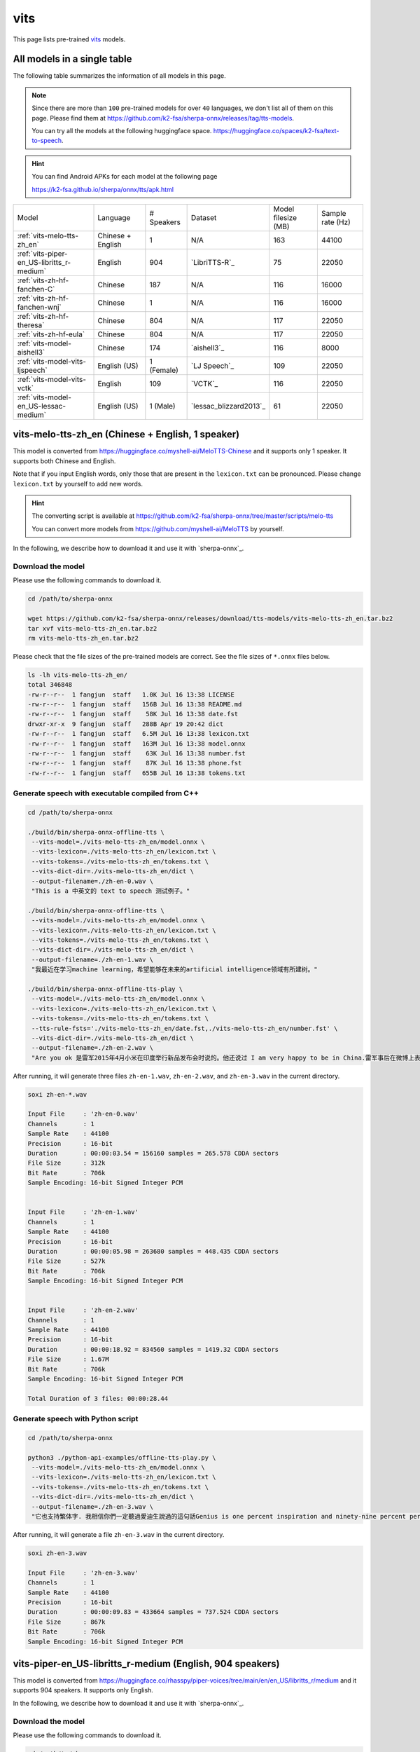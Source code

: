vits
====

This page lists pre-trained `vits`_ models.

All models in a single table
-----------------------------

The following table summarizes the information of all models in this page.

.. note::

   Since there are more than ``100`` pre-trained models for over ``40`` languages,
   we don't list all of them on this page. Please find them at
   `<https://github.com/k2-fsa/sherpa-onnx/releases/tag/tts-models>`_.

   You can try all the models at the following huggingface space.
   `<https://huggingface.co/spaces/k2-fsa/text-to-speech>`_.


.. hint::

   You can find Android APKs for each model at the following page

   `<https://k2-fsa.github.io/sherpa/onnx/tts/apk.html>`_

.. list-table::

 * - Model
   - Language
   - # Speakers
   - Dataset
   - Model filesize (MB)
   - Sample rate (Hz)
 * - :ref:`vits-melo-tts-zh_en`
   - Chinese + English
   - 1
   - N/A
   - 163
   - 44100
 * - :ref:`vits-piper-en_US-libritts_r-medium`
   - English
   - 904
   - `LibriTTS-R`_
   - 75
   - 22050
 * - :ref:`vits-zh-hf-fanchen-C`
   - Chinese
   - 187
   - N/A
   - 116
   - 16000
 * - :ref:`vits-zh-hf-fanchen-wnj`
   - Chinese
   - 1
   - N/A
   - 116
   - 16000
 * - :ref:`vits-zh-hf-theresa`
   - Chinese
   - 804
   - N/A
   - 117
   - 22050
 * - :ref:`vits-zh-hf-eula`
   - Chinese
   - 804
   - N/A
   - 117
   - 22050
 * - :ref:`vits-model-aishell3`
   - Chinese
   - 174
   - `aishell3`_
   - 116
   - 8000
 * - :ref:`vits-model-vits-ljspeech`
   - English (US)
   - 1 (Female)
   - `LJ Speech`_
   - 109
   - 22050
 * - :ref:`vits-model-vits-vctk`
   - English
   - 109
   - `VCTK`_
   - 116
   - 22050
 * - :ref:`vits-model-en_US-lessac-medium`
   - English (US)
   - 1 (Male)
   - `lessac_blizzard2013`_
   - 61
   - 22050

.. _vits-melo-tts-zh_en:

vits-melo-tts-zh_en (Chinese + English, 1 speaker)
--------------------------------------------------

This model is converted from `<https://huggingface.co/myshell-ai/MeloTTS-Chinese>`_
and it supports only 1 speaker. It supports both Chinese and English.

Note that if you input English words, only those that are present in the ``lexicon.txt``
can be pronounced. Please change ``lexicon.txt`` by yourself to add new words.

.. hint::

   The converting script is available at
   `<https://github.com/k2-fsa/sherpa-onnx/tree/master/scripts/melo-tts>`_

   You can convert more models from `<https://github.com/myshell-ai/MeloTTS>`_
   by yourself.

In the following, we describe how to download it and use it with `sherpa-onnx`_.

Download the model
~~~~~~~~~~~~~~~~~~

Please use the following commands to download it.

.. code-block:: bash

  cd /path/to/sherpa-onnx

  wget https://github.com/k2-fsa/sherpa-onnx/releases/download/tts-models/vits-melo-tts-zh_en.tar.bz2
  tar xvf vits-melo-tts-zh_en.tar.bz2
  rm vits-melo-tts-zh_en.tar.bz2

Please check that the file sizes of the pre-trained models are correct. See
the file sizes of ``*.onnx`` files below.

.. code-block:: bash

  ls -lh vits-melo-tts-zh_en/
  total 346848
  -rw-r--r--  1 fangjun  staff   1.0K Jul 16 13:38 LICENSE
  -rw-r--r--  1 fangjun  staff   156B Jul 16 13:38 README.md
  -rw-r--r--  1 fangjun  staff    58K Jul 16 13:38 date.fst
  drwxr-xr-x  9 fangjun  staff   288B Apr 19 20:42 dict
  -rw-r--r--  1 fangjun  staff   6.5M Jul 16 13:38 lexicon.txt
  -rw-r--r--  1 fangjun  staff   163M Jul 16 13:38 model.onnx
  -rw-r--r--  1 fangjun  staff    63K Jul 16 13:38 number.fst
  -rw-r--r--  1 fangjun  staff    87K Jul 16 13:38 phone.fst
  -rw-r--r--  1 fangjun  staff   655B Jul 16 13:38 tokens.txt

Generate speech with executable compiled from C++
~~~~~~~~~~~~~~~~~~~~~~~~~~~~~~~~~~~~~~~~~~~~~~~~~

.. code-block:: bash

  cd /path/to/sherpa-onnx

  ./build/bin/sherpa-onnx-offline-tts \
   --vits-model=./vits-melo-tts-zh_en/model.onnx \
   --vits-lexicon=./vits-melo-tts-zh_en/lexicon.txt \
   --vits-tokens=./vits-melo-tts-zh_en/tokens.txt \
   --vits-dict-dir=./vits-melo-tts-zh_en/dict \
   --output-filename=./zh-en-0.wav \
   "This is a 中英文的 text to speech 测试例子。"

  ./build/bin/sherpa-onnx-offline-tts \
   --vits-model=./vits-melo-tts-zh_en/model.onnx \
   --vits-lexicon=./vits-melo-tts-zh_en/lexicon.txt \
   --vits-tokens=./vits-melo-tts-zh_en/tokens.txt \
   --vits-dict-dir=./vits-melo-tts-zh_en/dict \
   --output-filename=./zh-en-1.wav \
   "我最近在学习machine learning，希望能够在未来的artificial intelligence领域有所建树。"

  ./build/bin/sherpa-onnx-offline-tts-play \
   --vits-model=./vits-melo-tts-zh_en/model.onnx \
   --vits-lexicon=./vits-melo-tts-zh_en/lexicon.txt \
   --vits-tokens=./vits-melo-tts-zh_en/tokens.txt \
   --tts-rule-fsts='./vits-melo-tts-zh_en/date.fst,./vits-melo-tts-zh_en/number.fst' \
   --vits-dict-dir=./vits-melo-tts-zh_en/dict \
   --output-filename=./zh-en-2.wav \
   "Are you ok 是雷军2015年4月小米在印度举行新品发布会时说的。他还说过 I am very happy to be in China.雷军事后在微博上表示「万万没想到，视频火速传到国内，全国人民都笑了」、「现在国际米粉越来越多，我的确应该把英文学好，不让大家失望！加油！」"


After running, it will generate three files ``zh-en-1.wav``,
``zh-en-2.wav``, and ``zh-en-3.wav`` in the current directory.

.. code-block:: bash

  soxi zh-en-*.wav

  Input File     : 'zh-en-0.wav'
  Channels       : 1
  Sample Rate    : 44100
  Precision      : 16-bit
  Duration       : 00:00:03.54 = 156160 samples = 265.578 CDDA sectors
  File Size      : 312k
  Bit Rate       : 706k
  Sample Encoding: 16-bit Signed Integer PCM


  Input File     : 'zh-en-1.wav'
  Channels       : 1
  Sample Rate    : 44100
  Precision      : 16-bit
  Duration       : 00:00:05.98 = 263680 samples = 448.435 CDDA sectors
  File Size      : 527k
  Bit Rate       : 706k
  Sample Encoding: 16-bit Signed Integer PCM


  Input File     : 'zh-en-2.wav'
  Channels       : 1
  Sample Rate    : 44100
  Precision      : 16-bit
  Duration       : 00:00:18.92 = 834560 samples = 1419.32 CDDA sectors
  File Size      : 1.67M
  Bit Rate       : 706k
  Sample Encoding: 16-bit Signed Integer PCM

  Total Duration of 3 files: 00:00:28.44

.. raw:: html

  <table>
    <tr>
      <th>Wave filename</th>
      <th>Content</th>
      <th>Text</th>
    </tr>
    <tr>
      <td>zh-en-0.wav</td>
      <td>
       <audio title="Generated ./zh-en-0.wav" controls="controls">
             <source src="/sherpa/_static/vits-melo-tts/zh-en-0.wav" type="audio/wav">
             Your browser does not support the <code>audio</code> element.
       </audio>
      </td>
      <td>
        This is a 中英文的 text to speech 测试例子。
      </td>
    </tr>
    <tr>
      <td>zh-en-1.wav</td>
      <td>
       <audio title="Generated ./zh-en-1.wav" controls="controls">
             <source src="/sherpa/_static/vits-melo-tts/zh-en-1.wav" type="audio/wav">
             Your browser does not support the <code>audio</code> element.
       </audio>
      </td>
      <td>
        我最近在学习machine learning，希望能够在未来的artificial intelligence领域有所建树。
      </td>
    </tr>
    <tr>
      <td>zh-en-2.wav</td>
      <td>
       <audio title="Generated ./zh-en-2.wav" controls="controls">
             <source src="/sherpa/_static/vits-melo-tts/zh-en-2.wav" type="audio/wav">
             Your browser does not support the <code>audio</code> element.
       </audio>
      </td>
      <td>
        Are you ok 是雷军2015年4月小米在印度举行新品发布会时说的。他还说过 I am very happy to be in China.雷军事后在微博上表示「万万没想到，视频火速传到国内，全国人民都笑了」、「现在国际米粉越来越多，我的确应该把英文学好，不让大家失望！加油！」
      </td>
    </tr>
  </table>


Generate speech with Python script
~~~~~~~~~~~~~~~~~~~~~~~~~~~~~~~~~~

.. code-block:: bash

  cd /path/to/sherpa-onnx

  python3 ./python-api-examples/offline-tts-play.py \
   --vits-model=./vits-melo-tts-zh_en/model.onnx \
   --vits-lexicon=./vits-melo-tts-zh_en/lexicon.txt \
   --vits-tokens=./vits-melo-tts-zh_en/tokens.txt \
   --vits-dict-dir=./vits-melo-tts-zh_en/dict \
   --output-filename=./zh-en-3.wav \
   "它也支持繁体字. 我相信你們一定聽過愛迪生說過的這句話Genius is one percent inspiration and ninety-nine percent perspiration. "

After running, it will generate a file ``zh-en-3.wav`` in the current directory.

.. code-block:: bash

  soxi zh-en-3.wav

  Input File     : 'zh-en-3.wav'
  Channels       : 1
  Sample Rate    : 44100
  Precision      : 16-bit
  Duration       : 00:00:09.83 = 433664 samples = 737.524 CDDA sectors
  File Size      : 867k
  Bit Rate       : 706k
  Sample Encoding: 16-bit Signed Integer PCM

.. raw:: html

  <table>
    <tr>
      <th>Wave filename</th>
      <th>Content</th>
      <th>Text</th>
    </tr>
    <tr>
      <td>zh-en-3.wav</td>
      <td>
       <audio title="Generated ./zh-en-3.wav" controls="controls">
             <source src="/sherpa/_static/vits-melo-tts/zh-en-3.wav" type="audio/wav">
             Your browser does not support the <code>audio</code> element.
       </audio>
      </td>
      <td>
       它也支持繁体字. 我相信你們一定聽過愛迪生說過的這句話Genius is one percent inspiration and ninety-nine percent perspiration.
      </td>
    </tr>
  </table>

.. _vits-piper-en_US-libritts_r-medium:

vits-piper-en_US-libritts_r-medium (English, 904 speakers)
----------------------------------------------------------

This model is converted from `<https://huggingface.co/rhasspy/piper-voices/tree/main/en/en_US/libritts_r/medium>`_
and it supports 904 speakers. It supports only English.

In the following, we describe how to download it and use it with `sherpa-onnx`_.

Download the model
~~~~~~~~~~~~~~~~~~

Please use the following commands to download it.

.. code-block:: bash

  cd /path/to/sherpa-onnx

  wget https://github.com/k2-fsa/sherpa-onnx/releases/download/tts-models/vits-piper-en_US-libritts_r-medium.tar.bz2
  tar xvf vits-piper-en_US-libritts_r-medium.tar.bz2
  rm vits-piper-en_US-libritts_r-medium.tar.bz2

Please check that the file sizes of the pre-trained models are correct. See
the file sizes of ``*.onnx`` files below.

.. code-block:: bash

  ls -lh vits-piper-en_US-libritts_r-medium/
  total 153552
  -rw-r--r--    1 fangjun  staff   279B Nov 29  2023 MODEL_CARD
  -rw-r--r--    1 fangjun  staff    75M Nov 29  2023 en_US-libritts_r-medium.onnx
  -rw-r--r--    1 fangjun  staff    20K Nov 29  2023 en_US-libritts_r-medium.onnx.json
  drwxr-xr-x  122 fangjun  staff   3.8K Nov 28  2023 espeak-ng-data
  -rw-r--r--    1 fangjun  staff   954B Nov 29  2023 tokens.txt
  -rwxr-xr-x    1 fangjun  staff   1.8K Nov 29  2023 vits-piper-en_US.py
  -rwxr-xr-x    1 fangjun  staff   730B Nov 29  2023 vits-piper-en_US.sh

Generate speech with executable compiled from C++
~~~~~~~~~~~~~~~~~~~~~~~~~~~~~~~~~~~~~~~~~~~~~~~~~

.. code-block:: bash

   cd /path/to/sherpa-onnx

  ./build/bin/sherpa-onnx-offline-tts \
    --vits-model=./vits-piper-en_US-libritts_r-medium/en_US-libritts_r-medium.onnx \
    --vits-tokens=./vits-piper-en_US-libritts_r-medium/tokens.txt \
    --vits-data-dir=./vits-piper-en_US-libritts_r-medium/espeak-ng-data \
    --output-filename=./libritts-liliana-109.wav \
    --sid=109 \
    'liliana, the most beautiful and lovely assistant of our team!'

  ./build/bin/sherpa-onnx-offline-tts \
    --vits-model=./vits-piper-en_US-libritts_r-medium/en_US-libritts_r-medium.onnx \
    --vits-tokens=./vits-piper-en_US-libritts_r-medium/tokens.txt \
    --vits-data-dir=./vits-piper-en_US-libritts_r-medium/espeak-ng-data \
    --output-filename=./libritts-liliana-900.wav \
    --sid=900 \
    'liliana, the most beautiful and lovely assistant of our team!'

After running, it will generate two files ``libritts-liliana-109.wav``
and ``libritts-liliana-900.wav`` in the current directory.

.. code-block:: bash

  soxi libritts-liliana-*.wav

  Input File     : 'libritts-liliana-109.wav'
  Channels       : 1
  Sample Rate    : 22050
  Precision      : 16-bit
  Duration       : 00:00:02.73 = 60160 samples ~ 204.626 CDDA sectors
  File Size      : 120k
  Bit Rate       : 353k
  Sample Encoding: 16-bit Signed Integer PCM


  Input File     : 'libritts-liliana-900.wav'
  Channels       : 1
  Sample Rate    : 22050
  Precision      : 16-bit
  Duration       : 00:00:03.36 = 73984 samples ~ 251.646 CDDA sectors
  File Size      : 148k
  Bit Rate       : 353k
  Sample Encoding: 16-bit Signed Integer PCM

  Total Duration of 2 files: 00:00:06.08

.. raw:: html

  <table>
    <tr>
      <th>Wave filename</th>
      <th>Content</th>
      <th>Text</th>
    </tr>
    <tr>
      <td>libritts-liliana-109.wav</td>
      <td>
       <audio title="Generated ./libritts-liliana-109.wav" controls="controls">
             <source src="/sherpa/_static/vits-piper-libritts/libritts-liliana-109.wav" type="audio/wav">
             Your browser does not support the <code>audio</code> element.
       </audio>
      </td>
      <td>
        liliana, the most beautiful and lovely assistant of our team!
      </td>
    </tr>
    <tr>
      <td>libritts-liliana-900.wav</td>
      <td>
       <audio title="Generated ./libritts-liliana-900.wav" controls="controls">
             <source src="/sherpa/_static/vits-piper-libritts/libritts-liliana-900.wav" type="audio/wav">
             Your browser does not support the <code>audio</code> element.
       </audio>
      </td>
      <td>
        liliana, the most beautiful and lovely assistant of our team!
      </td>
    </tr>
  </table>

Generate speech with Python script
~~~~~~~~~~~~~~~~~~~~~~~~~~~~~~~~~~

.. code-block:: bash

   cd /path/to/sherpa-onnx

   python3 ./python-api-examples/offline-tts.py \
    --vits-model=./vits-piper-en_US-libritts_r-medium/en_US-libritts_r-medium.onnx \
    --vits-tokens=./vits-piper-en_US-libritts_r-medium/tokens.txt \
    --vits-data-dir=./vits-piper-en_US-libritts_r-medium/espeak-ng-data \
    --sid=200 \
    --output-filename=./libritts-armstrong-200.wav \
    "That's one small step for a man, a giant leap for mankind."

   python3 ./python-api-examples/offline-tts.py \
    --vits-model=./vits-piper-en_US-libritts_r-medium/en_US-libritts_r-medium.onnx \
    --vits-tokens=./vits-piper-en_US-libritts_r-medium/tokens.txt \
    --vits-data-dir=./vits-piper-en_US-libritts_r-medium/espeak-ng-data \
    --sid=500 \
    --output-filename=./libritts-armstrong-500.wav \
    "That's one small step for a man, a giant leap for mankind."

After running, it will generate two files ``libritts-armstrong-200.wav``
and ``libritts-armstrong-500.wav`` in the current directory.

.. code-block:: bash

  soxi ./libritts-armstrong*.wav

  Input File     : './libritts-armstrong-200.wav'
  Channels       : 1
  Sample Rate    : 22050
  Precision      : 16-bit
  Duration       : 00:00:03.11 = 68608 samples ~ 233.361 CDDA sectors
  File Size      : 137k
  Bit Rate       : 353k
  Sample Encoding: 16-bit Signed Integer PCM


  Input File     : './libritts-armstrong-500.wav'
  Channels       : 1
  Sample Rate    : 22050
  Precision      : 16-bit
  Duration       : 00:00:03.42 = 75520 samples ~ 256.871 CDDA sectors
  File Size      : 151k
  Bit Rate       : 353k
  Sample Encoding: 16-bit Signed Integer PCM

  Total Duration of 2 files: 00:00:06.54

.. raw:: html

  <table>
    <tr>
      <th>Wave filename</th>
      <th>Content</th>
      <th>Text</th>
    </tr>
    <tr>
      <td>libritts-armstrong-200.wav</td>
      <td>
       <audio title="Generated ./libritts-armstrong-200.wav" controls="controls">
             <source src="/sherpa/_static/vits-piper-libritts/libritts-armstrong-200.wav" type="audio/wav">
             Your browser does not support the <code>audio</code> element.
       </audio>
      </td>
      <td>
        That's one small step for a man, a giant leap for mankind.
      </td>
    </tr>
    <tr>
      <td>libritts-armstrong-500.wav</td>
      <td>
       <audio title="Generated ./libritts-armstrong-500.wav" controls="controls">
             <source src="/sherpa/_static/vits-piper-libritts/libritts-armstrong-500.wav" type="audio/wav">
             Your browser does not support the <code>audio</code> element.
       </audio>
      </td>
      <td>
        That's one small step for a man, a giant leap for mankind.
      </td>
    </tr>
  </table>


.. _vits-model-vits-ljspeech:

ljspeech (English, single-speaker)
----------------------------------

This model is converted from `pretrained_ljspeech.pth <https://drive.google.com/file/d/1q86w74Ygw2hNzYP9cWkeClGT5X25PvBT/view?usp=drive_link>`_,
which is trained by the `vits`_ author `Jaehyeon Kim <https://github.com/jaywalnut310>`_ on
the `LJ Speech`_ dataset. It supports only English and is a single-speaker model.

.. note::

   If you are interested in how the model is converted, please see
   `<https://github.com/k2-fsa/sherpa-onnx/blob/master/scripts/vits/export-onnx-ljs.py>`_

In the following, we describe how to download it and use it with `sherpa-onnx`_.

Download the model
~~~~~~~~~~~~~~~~~~

Please use the following commands to download it.

.. code-block:: bash

  cd /path/to/sherpa-onnx

  wget https://github.com/k2-fsa/sherpa-onnx/releases/download/tts-models/vits-ljs.tar.bz2
  tar xvf vits-ljs.tar.bz2
  rm vits-ljs.tar.bz2

Please check that the file sizes of the pre-trained models are correct. See
the file sizes of ``*.onnx`` files below.

.. code-block:: bash

  -rw-r--r-- 1 1001 127 109M Apr 22 02:38 vits-ljs/vits-ljs.onnx

Generate speech with executable compiled from C++
~~~~~~~~~~~~~~~~~~~~~~~~~~~~~~~~~~~~~~~~~~~~~~~~~

.. code-block:: bash

   cd /path/to/sherpa-onnx

  ./build/bin/sherpa-onnx-offline-tts \
    --vits-model=./vits-ljs/vits-ljs.onnx \
    --vits-lexicon=./vits-ljs/lexicon.txt \
    --vits-tokens=./vits-ljs/tokens.txt \
    --output-filename=./liliana.wav \
    'liliana, the most beautiful and lovely assistant of our team!'

After running, it will generate a file ``liliana.wav`` in the current directory.

.. code-block:: bash

  soxi ./liliana.wav

  Input File     : './liliana.wav'
  Channels       : 1
  Sample Rate    : 22050
  Precision      : 16-bit
  Duration       : 00:00:04.39 = 96768 samples ~ 329.143 CDDA sectors
  File Size      : 194k
  Bit Rate       : 353k
  Sample Encoding: 16-bit Signed Integer PCM

.. raw:: html

  <table>
    <tr>
      <th>Wave filename</th>
      <th>Content</th>
      <th>Text</th>
    </tr>
    <tr>
      <td>liliana.wav</td>
      <td>
       <audio title="Generated ./liliana.wav" controls="controls">
             <source src="/sherpa/_static/vits-ljs/liliana.wav" type="audio/wav">
             Your browser does not support the <code>audio</code> element.
       </audio>
      </td>
      <td>
        liliana, the most beautiful and lovely assistant of our team!
      </td>
    </tr>
  </table>

Generate speech with Python script
~~~~~~~~~~~~~~~~~~~~~~~~~~~~~~~~~~

.. code-block:: bash

   cd /path/to/sherpa-onnx

   python3 ./python-api-examples/offline-tts.py \
    --vits-model=./vits-ljs/vits-ljs.onnx \
    --vits-lexicon=./vits-ljs/lexicon.txt \
    --vits-tokens=./vits-ljs/tokens.txt \
    --output-filename=./armstrong.wav \
    "That's one small step for a man, a giant leap for mankind."

After running, it will generate a file ``armstrong.wav`` in the current directory.

.. code-block:: bash

  soxi ./armstrong.wav

  Input File     : './armstrong.wav'
  Channels       : 1
  Sample Rate    : 22050
  Precision      : 16-bit
  Duration       : 00:00:04.81 = 105984 samples ~ 360.49 CDDA sectors
  File Size      : 212k
  Bit Rate       : 353k
  Sample Encoding: 16-bit Signed Integer PCM

.. raw:: html

  <table>
    <tr>
      <th>Wave filename</th>
      <th>Content</th>
      <th>Text</th>
    </tr>
    <tr>
      <td>armstrong.wav</td>
      <td>
       <audio title="Generated ./armstrong.wav" controls="controls">
             <source src="/sherpa/_static/vits-ljs/armstrong.wav" type="audio/wav">
             Your browser does not support the <code>audio</code> element.
       </audio>
      </td>
      <td>
        That's one small step for a man, a giant leap for mankind.
      </td>
    </tr>
  </table>

.. _vits-model-vits-vctk:

VCTK (English, multi-speaker, 109 speakers)
-------------------------------------------

This model is converted from `pretrained_vctk.pth <https://drive.google.com/file/d/11aHOlhnxzjpdWDpsz1vFDCzbeEfoIxru/view?usp=drive_link>`_,
which is trained by the `vits`_ author `Jaehyeon Kim <https://github.com/jaywalnut310>`_ on
the `VCTK`_ dataset. It supports only English and is a multi-speaker model. It contains
109 speakers.

.. note::

   If you are interested in how the model is converted, please see
   `<https://github.com/k2-fsa/sherpa-onnx/blob/master/scripts/vits/export-onnx-vctk.py>`_

In the following, we describe how to download it and use it with `sherpa-onnx`_.

Download the model
~~~~~~~~~~~~~~~~~~

Please use the following commands to download it.

.. code-block:: bash

  cd /path/to/sherpa-onnx

  wget https://github.com/k2-fsa/sherpa-onnx/releases/download/tts-models/vits-vctk.tar.bz2
  tar xvf vits-vctk.tar.bz2
  rm vits-vctk.tar.bz2

Please check that the file sizes of the pre-trained models are correct. See
the file sizes of ``*.onnx`` files below.

.. code-block:: bash

  vits-vctk fangjun$ ls -lh *.onnx
  -rw-r--r--  1 fangjun  staff    37M Oct 16 10:57 vits-vctk.int8.onnx
  -rw-r--r--  1 fangjun  staff   116M Oct 16 10:57 vits-vctk.onnx

Generate speech with executable compiled from C++
~~~~~~~~~~~~~~~~~~~~~~~~~~~~~~~~~~~~~~~~~~~~~~~~~

Since there are 109 speakers available, we can choose a speaker from 0 to 198.
The default speaker ID is 0.

We use speaker ID 0, 10, and 108 below to generate audio for the same text.

.. code-block:: bash

  cd /path/to/sherpa-onnx

  ./build/bin/sherpa-onnx-offline-tts \
    --vits-model=./vits-vctk/vits-vctk.onnx \
    --vits-lexicon=./vits-vctk/lexicon.txt \
    --vits-tokens=./vits-vctk/tokens.txt \
    --sid=0 \
    --output-filename=./kennedy-0.wav \
    'Ask not what your country can do for you; ask what you can do for your country.'

  ./build/bin/sherpa-onnx-offline-tts \
    --vits-model=./vits-vctk/vits-vctk.onnx \
    --vits-lexicon=./vits-vctk/lexicon.txt \
    --vits-tokens=./vits-vctk/tokens.txt \
    --sid=10 \
    --output-filename=./kennedy-10.wav \
    'Ask not what your country can do for you; ask what you can do for your country.'

  ./build/bin/sherpa-onnx-offline-tts \
    --vits-model=./vits-vctk/vits-vctk.onnx \
    --vits-lexicon=./vits-vctk/lexicon.txt \
    --vits-tokens=./vits-vctk/tokens.txt \
    --sid=108 \
    --output-filename=./kennedy-108.wav \
    'Ask not what your country can do for you; ask what you can do for your country.'

It will generate 3 files: ``kennedy-0.wav``, ``kennedy-10.wav``, and ``kennedy-108.wav``.

.. raw:: html

  <table>
    <tr>
      <th>Wave filename</th>
      <th>Content</th>
      <th>Text</th>
    </tr>
    <tr>
      <td>kennedy-0.wav</td>
      <td>
       <audio title="Generated ./kennedy-0.wav" controls="controls">
             <source src="/sherpa/_static/vits-vctk/kennedy-0.wav" type="audio/wav">
             Your browser does not support the <code>audio</code> element.
       </audio>
      </td>
      <td>
        Ask not what your country can do for you; ask what you can do for your country.
      </td>
    </tr>
    <tr>
      <td>kennedy-10.wav</td>
      <td>
       <audio title="Generated ./kennedy-10.wav" controls="controls">
             <source src="/sherpa/_static/vits-vctk/kennedy-10.wav" type="audio/wav">
             Your browser does not support the <code>audio</code> element.
       </audio>
      </td>
      <td>
        Ask not what your country can do for you; ask what you can do for your country.
      </td>
    </tr>
    <tr>
      <td>kennedy-108.wav</td>
      <td>
       <audio title="Generated ./kennedy-108.wav" controls="controls">
             <source src="/sherpa/_static/vits-vctk/kennedy-108.wav" type="audio/wav">
             Your browser does not support the <code>audio</code> element.
       </audio>
      </td>
      <td>
        Ask not what your country can do for you; ask what you can do for your country.
      </td>
    </tr>
  </table>

Generate speech with Python script
~~~~~~~~~~~~~~~~~~~~~~~~~~~~~~~~~~

We use speaker ID 30, 66, and 99 below to generate audio for different transcripts.

.. code-block:: bash

   cd /path/to/sherpa-onnx

   python3 ./python-api-examples/offline-tts.py \
    --vits-model=./vits-vctk/vits-vctk.onnx \
    --vits-lexicon=./vits-vctk/lexicon.txt \
    --vits-tokens=./vits-vctk/tokens.txt \
    --sid=30 \
    --output-filename=./einstein-30.wav \
    "Life is like riding a bicycle. To keep your balance, you must keep moving."

   python3 ./python-api-examples/offline-tts.py \
    --vits-model=./vits-vctk/vits-vctk.onnx \
    --vits-lexicon=./vits-vctk/lexicon.txt \
    --vits-tokens=./vits-vctk/tokens.txt \
    --sid=66 \
    --output-filename=./franklin-66.wav \
    "Three can keep a secret, if two of them are dead."

   python3 ./python-api-examples/offline-tts.py \
    --vits-model=./vits-vctk/vits-vctk.onnx \
    --vits-lexicon=./vits-vctk/lexicon.txt \
    --vits-tokens=./vits-vctk/tokens.txt \
    --sid=99 \
    --output-filename=./martin-99.wav \
    "Darkness cannot drive out darkness: only light can do that. Hate cannot drive out hate: only love can do that"

It will generate 3 files: ``einstein-30.wav``, ``franklin-66.wav``, and ``martin-99.wav``.

.. raw:: html

  <table>
    <tr>
      <th>Wave filename</th>
      <th>Content</th>
      <th>Text</th>
    </tr>
    <tr>
      <td>einstein-30.wav</td>
      <td>
       <audio title="Generated ./einstein-30.wav" controls="controls">
             <source src="/sherpa/_static/vits-vctk/einstein-30.wav" type="audio/wav">
             Your browser does not support the <code>audio</code> element.
       </audio>
      </td>
      <td>
        Life is like riding a bicycle. To keep your balance, you must keep moving.
      </td>
    </tr>
    <tr>
      <td>franklin-66.wav</td>
      <td>
       <audio title="Generated ./franklin-66.wav" controls="controls">
             <source src="/sherpa/_static/vits-vctk/franklin-66.wav" type="audio/wav">
             Your browser does not support the <code>audio</code> element.
       </audio>
      </td>
      <td>
        Three can keep a secret, if two of them are dead.
      </td>
    </tr>
    <tr>
      <td>martin-99.wav</td>
      <td>
       <audio title="Generated ./martin-99.wav" controls="controls">
             <source src="/sherpa/_static/vits-vctk/martin-99.wav" type="audio/wav">
             Your browser does not support the <code>audio</code> element.
       </audio>
      </td>
      <td>
        Darkness cannot drive out darkness: only light can do that. Hate cannot drive out hate: only love can do that
      </td>
    </tr>
  </table>



.. _vits-zh-hf-fanchen-C:

csukuangfj/vits-zh-hf-fanchen-C (Chinese, 187 speakers)
-------------------------------------------------------

You can download the model using the following commands::

  wget https://github.com/k2-fsa/sherpa-onnx/releases/download/tts-models/vits-zh-hf-fanchen-C.tar.bz2
  tar xvf vits-zh-hf-fanchen-C.tar.bz2
  rm vits-zh-hf-fanchen-C.tar.bz2

.. hint::

   This model is converted from
   `<https://huggingface.co/spaces/lkz99/tts_model/tree/main/zh>`_

.. code-block:: bash

    # information about model files

    total 291M
    -rw-r--r-- 1 1001 127  58K Apr 21 05:40 date.fst
    drwxr-xr-x 3 1001 127 4.0K Apr 19 12:42 dict
    -rwxr-xr-x 1 1001 127 4.0K Apr 21 05:40 export-onnx-zh-hf-fanchen-models.py
    -rwxr-xr-x 1 1001 127 2.5K Apr 21 05:40 generate-lexicon-zh-hf-fanchen-models.py
    -rw-r--r-- 1 1001 127 2.4M Apr 21 05:40 lexicon.txt
    -rw-r--r-- 1 1001 127  22K Apr 21 05:40 new_heteronym.fst
    -rw-r--r-- 1 1001 127  63K Apr 21 05:40 number.fst
    -rw-r--r-- 1 1001 127  87K Apr 21 05:40 phone.fst
    -rw-r--r-- 1 1001 127 173M Apr 21 05:40 rule.far
    -rw-r--r-- 1 1001 127  331 Apr 21 05:40 tokens.txt
    -rw-r--r-- 1 1001 127 116M Apr 21 05:40 vits-zh-hf-fanchen-C.onnx
    -rwxr-xr-x 1 1001 127 2.0K Apr 21 05:40 vits-zh-hf-fanchen-models.sh

**usage**:

.. code-block:: bash

  sherpa-onnx-offline-tts \
    --vits-model=./vits-zh-hf-fanchen-C/vits-zh-hf-fanchen-C.onnx \
    --vits-dict-dir=./vits-zh-hf-fanchen-C/dict \
    --vits-lexicon=./vits-zh-hf-fanchen-C/lexicon.txt \
    --vits-tokens=./vits-zh-hf-fanchen-C/tokens.txt \
    --vits-length-scale=0.5 \
    --output-filename="./value-2x.wav" \
    "小米的核心价值观是什么？答案是真诚热爱！"


  sherpa-onnx-offline-tts \
    --vits-model=./vits-zh-hf-fanchen-C/vits-zh-hf-fanchen-C.onnx \
    --vits-dict-dir=./vits-zh-hf-fanchen-C/dict \
    --vits-lexicon=./vits-zh-hf-fanchen-C/lexicon.txt \
    --vits-tokens=./vits-zh-hf-fanchen-C/tokens.txt \
    --vits-length-scale=1.0 \
    --tts-rule-fsts=./vits-zh-hf-fanchen-C/number.fst \
    --output-filename="./numbers.wav" \
    "小米有14岁了"

  sherpa-onnx-offline-tts \
    --sid=100 \
    --vits-model=./vits-zh-hf-fanchen-C/vits-zh-hf-fanchen-C.onnx \
    --vits-dict-dir=./vits-zh-hf-fanchen-C/dict \
    --vits-lexicon=./vits-zh-hf-fanchen-C/lexicon.txt \
    --vits-tokens=./vits-zh-hf-fanchen-C/tokens.txt \
    --vits-length-scale=1.0 \
    --tts-rule-fsts=./vits-zh-hf-fanchen-C/phone.fst,./vits-zh-hf-fanchen-C/number.fst \
    --output-filename="./numbers-100.wav" \
    "有困难，请拨打110 或者18601200909"

  sherpa-onnx-offline-tts \
    --sid=14 \
    --vits-model=./vits-zh-hf-fanchen-C/vits-zh-hf-fanchen-C.onnx \
    --vits-dict-dir=./vits-zh-hf-fanchen-C/dict \
    --vits-lexicon=./vits-zh-hf-fanchen-C/lexicon.txt \
    --vits-tokens=./vits-zh-hf-fanchen-C/tokens.txt \
    --vits-length-scale=1.0 \
    --output-filename="./wo-mi-14.wav" \
    "小米的使命是，始终坚持做感动人心、价格厚道的好产品，让全球每个人都能享受科技带来的美好生活。"

  sherpa-onnx-offline-tts \
    --sid=102 \
    --vits-model=./vits-zh-hf-fanchen-C/vits-zh-hf-fanchen-C.onnx \
    --vits-dict-dir=./vits-zh-hf-fanchen-C/dict \
    --vits-lexicon=./vits-zh-hf-fanchen-C/lexicon.txt \
    --vits-tokens=./vits-zh-hf-fanchen-C/tokens.txt \
    --tts-rule-fsts=./vits-zh-hf-fanchen-C/number.fst \
    --vits-length-scale=1.0 \
    --output-filename="./heteronym-102.wav" \
    "35年前，他于长沙出生, 在长白山长大。9年前他当上了银行的领导，主管行政。1天前莅临我行指导工作。"

.. raw:: html

  <table>
    <tr>
      <th>Wave filename</th>
      <th>Content</th>
      <th>Text</th>
    </tr>
    <tr>
      <td>value-2x.wav</td>
      <td>
       <audio title="Generated ./value-2x.wav" controls="controls">
             <source src="/sherpa/_static/vits-zh-hf-fanchen-C/value-2x.wav" type="audio/wav">
             Your browser does not support the <code>audio</code> element.
       </audio>
      </td>
      <td>
        小米的核心价值观是什么？答案是真诚热爱！
      </td>
    </tr>
    <tr>
      <td>numbers.wav</td>
      <td>
       <audio title="Generated ./numbers.wav" controls="controls">
             <source src="/sherpa/_static/vits-zh-hf-fanchen-C/numbers.wav" type="audio/wav">
             Your browser does not support the <code>audio</code> element.
       </audio>
      </td>
      <td>
        小米有14岁了
      </td>
    </tr>
    <tr>
      <td>numbers-100.wav</td>
      <td>
       <audio title="Generated ./numbers-100.wav" controls="controls">
             <source src="/sherpa/_static/vits-zh-hf-fanchen-C/numbers-100.wav" type="audio/wav">
             Your browser does not support the <code>audio</code> element.
       </audio>
      </td>
      <td>
        有困难，请拨打110 或者18601200909
      </td>
    </tr>
    <tr>
      <td>wo-mi-14.wav</td>
      <td>
       <audio title="Generated ./wo-mi-14.wav" controls="controls">
             <source src="/sherpa/_static/vits-zh-hf-fanchen-C/wo-mi-14.wav" type="audio/wav">
             Your browser does not support the <code>audio</code> element.
       </audio>
      </td>
      <td>
        小米的使命是，始终坚持做感动人心、价格厚道的好产品，让全球每个人都能享受科技带来的美好生活。
      </td>
    </tr>
    <tr>
      <td>heteronym-102.wav</td>
      <td>
       <audio title="Generated ./heteronym-102.wav" controls="controls">
             <source src="/sherpa/_static/vits-zh-hf-fanchen-C/heteronym-102.wav" type="audio/wav">
             Your browser does not support the <code>audio</code> element.
       </audio>
      </td>
      <td>
        35年前，他于长沙出生, 在长白山长大。9年前他当上了银行的领导，主管行政。1天前莅临我行指导工作。
      </td>
    </tr>
  </table>

.. _vits-zh-hf-fanchen-wnj:

csukuangfj/vits-zh-hf-fanchen-wnj (Chinese, 1 male)
---------------------------------------------------

You can download the model using the following commands::

  wget https://github.com/k2-fsa/sherpa-onnx/releases/download/tts-models/vits-zh-hf-fanchen-wnj.tar.bz2
  tar xvf vits-zh-hf-fanchen-wnj.tar.bz2
  rm vits-zh-hf-fanchen-wnj.tar.bz2

.. hint::

   This model is converted from
   `<https://huggingface.co/spaces/lkz99/tts_model/blob/main/G_wnj_latest.pth>`_

.. code-block:: bash

    # information about model files
    total 594760
    -rw-r--r--  1 fangjun  staff    58K Apr 21 13:40 date.fst
    drwxr-xr-x  9 fangjun  staff   288B Apr 19 20:42 dict
    -rwxr-xr-x  1 fangjun  staff   3.9K Apr 21 13:40 export-onnx-zh-hf-fanchen-models.py
    -rwxr-xr-x  1 fangjun  staff   2.4K Apr 21 13:40 generate-lexicon-zh-hf-fanchen-models.py
    -rw-r--r--  1 fangjun  staff   2.3M Apr 21 13:40 lexicon.txt
    -rw-r--r--  1 fangjun  staff    21K Apr 21 13:40 new_heteronym.fst
    -rw-r--r--  1 fangjun  staff    63K Apr 21 13:40 number.fst
    -rw-r--r--  1 fangjun  staff    87K Apr 21 13:40 phone.fst
    -rw-r--r--  1 fangjun  staff   172M Apr 21 13:40 rule.far
    -rw-r--r--  1 fangjun  staff   331B Apr 21 13:40 tokens.txt
    -rwxr-xr-x  1 fangjun  staff   1.9K Apr 21 13:40 vits-zh-hf-fanchen-models.sh
    -rw-r--r--  1 fangjun  staff   115M Apr 21 13:40 vits-zh-hf-fanchen-wnj.onnx

**usage**:

.. code-block:: bash

  sherpa-onnx-offline-tts \
    --vits-model=./vits-zh-hf-fanchen-wnj/vits-zh-hf-fanchen-wnj.onnx \
    --vits-dict-dir=./vits-zh-hf-fanchen-wnj/dict \
    --vits-lexicon=./vits-zh-hf-fanchen-wnj/lexicon.txt \
    --vits-tokens=./vits-zh-hf-fanchen-wnj/tokens.txt \
    --output-filename="./kuayue.wav" \
    "升级人车家全生态，小米迎跨越时刻。"

  sherpa-onnx-offline-tts \
    --vits-model=./vits-zh-hf-fanchen-wnj/vits-zh-hf-fanchen-wnj.onnx \
    --vits-dict-dir=./vits-zh-hf-fanchen-wnj/dict \
    --vits-lexicon=./vits-zh-hf-fanchen-wnj/lexicon.txt \
    --vits-tokens=./vits-zh-hf-fanchen-wnj/tokens.txt \
    --tts-rule-fsts=./vits-zh-hf-fanchen-wnj/number.fst \
    --output-filename="./os.wav" \
    "这一全新操作系统，是小米14年来技术积淀的结晶。"

.. raw:: html

  <table>
    <tr>
      <th>Wave filename</th>
      <th>Content</th>
      <th>Text</th>
    </tr>
    <tr>
      <td>kuayue.wav</td>
      <td>
       <audio title="Generated ./kuayue.wav" controls="controls">
             <source src="/sherpa/_static/vits-zh-hf-fanchen-wnj/kuayue.wav" type="audio/wav">
             Your browser does not support the <code>audio</code> element.
       </audio>
      </td>
      <td>
        升级人车家全生态，小米迎跨越时刻。
      </td>
    </tr>
    <tr>
      <td>os.wav</td>
      <td>
       <audio title="Generated ./os.wav" controls="controls">
             <source src="/sherpa/_static/vits-zh-hf-fanchen-wnj/os.wav" type="audio/wav">
             Your browser does not support the <code>audio</code> element.
       </audio>
      </td>
      <td>
        这一全新操作系统，是小米14年来技术积淀的结晶。
      </td>
    </tr>
  </table>

.. _vits-zh-hf-theresa:

csukuangfj/vits-zh-hf-theresa (Chinese, 804 speakers)
-----------------------------------------------------

You can download the model with the following commands::

  wget https://github.com/k2-fsa/sherpa-onnx/releases/download/tts-models/vits-zh-hf-theresa.tar.bz2
  tar xvf vits-zh-hf-theresa.tar.bz2
  rm vits-zh-hf-theresa.tar.bz2

.. hint::

   This model is converted from
   `<https://huggingface.co/spaces/zomehwh/vits-models-genshin-bh3/tree/main/pretrained_models/theresa>`_

.. code-block:: bash

    # information about model files

    total 596992
    -rw-r--r--  1 fangjun  staff    58K Apr 21 13:39 date.fst
    drwxr-xr-x  9 fangjun  staff   288B Apr 19 20:42 dict
    -rw-r--r--  1 fangjun  staff   2.6M Apr 21 13:39 lexicon.txt
    -rw-r--r--  1 fangjun  staff    21K Apr 21 13:39 new_heteronym.fst
    -rw-r--r--  1 fangjun  staff    63K Apr 21 13:39 number.fst
    -rw-r--r--  1 fangjun  staff    87K Apr 21 13:39 phone.fst
    -rw-r--r--  1 fangjun  staff   172M Apr 21 13:39 rule.far
    -rw-r--r--  1 fangjun  staff   116M Apr 21 13:39 theresa.onnx
    -rw-r--r--  1 fangjun  staff   268B Apr 21 13:39 tokens.txt
    -rwxr-xr-x  1 fangjun  staff   5.3K Apr 21 13:39 vits-zh-hf-models.py
    -rwxr-xr-x  1 fangjun  staff   571B Apr 21 13:39 vits-zh-hf-models.sh

**usage**:

.. code-block:: bash

  sherpa-onnx-offline-tts \
    --vits-model=./vits-zh-hf-theresa/theresa.onnx \
    --vits-dict-dir=./vits-zh-hf-theresa/dict \
    --vits-lexicon=./vits-zh-hf-theresa/lexicon.txt \
    --vits-tokens=./vits-zh-hf-theresa/tokens.txt \
    --sid=0 \
    --output-filename="./reai-0.wav" \
    "真诚就是不欺人也不自欺。热爱就是全心投入并享受其中。"

  sherpa-onnx-offline-tts \
    --vits-model=./vits-zh-hf-theresa/theresa.onnx \
    --vits-dict-dir=./vits-zh-hf-theresa/dict \
    --vits-lexicon=./vits-zh-hf-theresa/lexicon.txt \
    --vits-tokens=./vits-zh-hf-theresa/tokens.txt \
    --tts-rule-fsts=./vits-zh-hf-theresa/number.fst \
    --debug=1 \
    --sid=88 \
    --output-filename="./mi14-88.wav" \
    "小米14一周销量破1000000！"

.. raw:: html

  <table>
    <tr>
      <th>Wave filename</th>
      <th>Content</th>
      <th>Text</th>
    </tr>
    <tr>
      <td>reai-0.wav</td>
      <td>
       <audio title="Generated ./reai-0.wav" controls="controls">
             <source src="/sherpa/_static/vits-zh-hf-theresa/reai-0.wav" type="audio/wav">
             Your browser does not support the <code>audio</code> element.
       </audio>
      </td>
      <td>
        真诚就是不欺人也不自欺。热爱就是全心投入并享受其中。
      </td>
    </tr>
    <tr>
      <td>m14-88.wav</td>
      <td>
       <audio title="Generated ./mi14-88.wav" controls="controls">
             <source src="/sherpa/_static/vits-zh-hf-theresa/mi14-88.wav" type="audio/wav">
             Your browser does not support the <code>audio</code> element.
       </audio>
      </td>
      <td>
        小米14一周销量破1000000！
      </td>
    </tr>
  </table>

.. _vits-zh-hf-eula:

csukuangfj/vits-zh-hf-eula (Chinese, 804 speakers)
--------------------------------------------------

You can download the model using the following commands::

  wget https://github.com/k2-fsa/sherpa-onnx/releases/download/tts-models/vits-zh-hf-eula.tar.bz2
  tar xvf vits-zh-hf-eula.tar.bz2
  rm vits-zh-hf-eula.tar.bz2

.. hint::

   This model is converted from
   `<https://huggingface.co/spaces/zomehwh/vits-models-genshin-bh3/tree/main/pretrained_models/eula>`_

.. code-block:: bash

    # information about model files

    total 596992
    -rw-r--r--  1 fangjun  staff    58K Apr 21 13:39 date.fst
    drwxr-xr-x  9 fangjun  staff   288B Apr 19 20:42 dict
    -rw-r--r--  1 fangjun  staff   116M Apr 21 13:39 eula.onnx
    -rw-r--r--  1 fangjun  staff   2.6M Apr 21 13:39 lexicon.txt
    -rw-r--r--  1 fangjun  staff    21K Apr 21 13:39 new_heteronym.fst
    -rw-r--r--  1 fangjun  staff    63K Apr 21 13:39 number.fst
    -rw-r--r--  1 fangjun  staff    87K Apr 21 13:39 phone.fst
    -rw-r--r--  1 fangjun  staff   172M Apr 21 13:39 rule.far
    -rw-r--r--  1 fangjun  staff   268B Apr 21 13:39 tokens.txt
    -rwxr-xr-x  1 fangjun  staff   5.3K Apr 21 13:39 vits-zh-hf-models.py
    -rwxr-xr-x  1 fangjun  staff   571B Apr 21 13:39 vits-zh-hf-models.sh


**usage**:

.. code-block:: bash

  sherpa-onnx-offline-tts \
    --vits-model=./vits-zh-hf-eula/eula.onnx \
    --vits-dict-dir=./vits-zh-hf-eula/dict \
    --vits-lexicon=./vits-zh-hf-eula/lexicon.txt \
    --vits-tokens=./vits-zh-hf-eula/tokens.txt \
    --debug=1 \
    --sid=666 \
    --output-filename="./news-666.wav" \
    "小米在今天上午举办的核心干部大会上，公布了新十年的奋斗目标和科技战略，并发布了小米价值观的八条诠释。"

  sherpa-onnx-offline-tts \
    --vits-model=./vits-zh-hf-eula/eula.onnx \
    --vits-dict-dir=./vits-zh-hf-eula/dict \
    --vits-lexicon=./vits-zh-hf-eula/lexicon.txt \
    --vits-tokens=./vits-zh-hf-eula/tokens.txt \
    --tts-rule-fsts=./vits-zh-hf-eula/number.fst \
    --sid=99 \
    --output-filename="./news-99.wav" \
    "9月25日消息，雷军今日在微博发文称"

.. raw:: html

  <table>
    <tr>
      <th>Wave filename</th>
      <th>Content</th>
      <th>Text</th>
    </tr>
    <tr>
      <td>news-666.wav</td>
      <td>
       <audio title="Generated ./news-666.wav" controls="controls">
             <source src="/sherpa/_static/vits-zh-hf-eula/news-666.wav" type="audio/wav">
             Your browser does not support the <code>audio</code> element.
       </audio>
      </td>
      <td>
        小米在今天上午举办的核心干部大会上，公布了新十年的奋斗目标和科技战略，并发布了小米价值观的八条诠释。
      </td>
    </tr>
    <tr>
      <td>news-99.wav</td>
      <td>
       <audio title="Generated ./news-99.wav" controls="controls">
             <source src="/sherpa/_static/vits-zh-hf-eula/news-99.wav" type="audio/wav">
             Your browser does not support the <code>audio</code> element.
       </audio>
      </td>
      <td>
        9月25日消息，雷军今日在微博发文称
      </td>
    </tr>
  </table>


.. _vits-model-aishell3:

aishell3 (Chinese, multi-speaker, 174 speakers)
-----------------------------------------------

This model is trained on the `aishell3`_ dataset using `icefall`_.

It supports only Chinese and it's a multi-speaker model and contains 174 speakers.

.. hint::

   You can download the Android APK for this model at

   `<https://k2-fsa.github.io/sherpa/onnx/tts/apk-engine.html>`_

   (Please search for ``vits-icefall-zh-aishell3`` in the above Android APK page)

.. note::

   If you are interested in how the model is converted, please see
   the documentation of `icefall`_.

   If you are interested in training your own model, please also refer to
   `icefall`_.

   `icefall`_ is also developed by us.

In the following, we describe how to download it and use it with `sherpa-onnx`_.

Download the model
~~~~~~~~~~~~~~~~~~

Please use the following commands to download it.

.. code-block:: bash

  cd /path/to/sherpa-onnx

  wget https://github.com/k2-fsa/sherpa-onnx/releases/download/tts-models/vits-icefall-zh-aishell3.tar.bz2
  tar xvf vits-icefall-zh-aishell3.tar.bz2
  rm vits-icefall-zh-aishell3.tar.bz2

Please check that the file sizes of the pre-trained models are correct. See
the file sizes of ``*.onnx`` files below.

.. code-block:: bash

  vits-icefall-zh-aishell3 fangjun$ ls -lh *.onnx
  -rw-r--r--  1 fangjun  staff    29M Mar 20 22:50 model.onnx

Generate speech with executable compiled from C++
~~~~~~~~~~~~~~~~~~~~~~~~~~~~~~~~~~~~~~~~~~~~~~~~~

Since there are 174 speakers available, we can choose a speaker from 0 to 173.
The default speaker ID is 0.

We use speaker ID 10, 33, and 99 below to generate audio for the same text.

.. code-block:: bash

  cd /path/to/sherpa-onnx

  ./build/bin/sherpa-onnx-offline-tts \
    --vits-model=./vits-icefall-zh-aishell3/model.onnx \
    --vits-lexicon=./vits-icefall-zh-aishell3/lexicon.txt \
    --vits-tokens=./vits-icefall-zh-aishell3/tokens.txt \
    --tts-rule-fsts=./vits-icefall-zh-aishell3/phone.fst,./vits-icefall-zh-aishell3/date.fst,./vits-icefall-zh-aishell3/number.fst \
    --sid=10 \
    --output-filename=./liliana-10.wav \
    "林美丽最美丽、最漂亮、最可爱！"

  ./build/bin/sherpa-onnx-offline-tts \
    --vits-model=./vits-icefall-zh-aishell3/model.onnx \
    --vits-lexicon=./vits-icefall-zh-aishell3/lexicon.txt \
    --vits-tokens=./vits-icefall-zh-aishell3/tokens.txt \
    --tts-rule-fsts=./vits-icefall-zh-aishell3/phone.fst,./vits-icefall-zh-aishell3/date.fst,./vits-icefall-zh-aishell3/number.fst \
    --sid=33 \
    --output-filename=./liliana-33.wav \
    "林美丽最美丽、最漂亮、最可爱！"

  ./build/bin/sherpa-onnx-offline-tts \
    --vits-model=./vits-icefall-zh-aishell3/model.onnx \
    --vits-lexicon=./vits-icefall-zh-aishell3/lexicon.txt \
    --vits-tokens=./vits-icefall-zh-aishell3/tokens.txt \
    --tts-rule-fsts=./vits-icefall-zh-aishell3/phone.fst,./vits-icefall-zh-aishell3/date.fst,./vits-icefall-zh-aishell3/number.fst \
    --sid=99 \
    --output-filename=./liliana-99.wav \
    "林美丽最美丽、最漂亮、最可爱！"

It will generate 3 files: ``liliana-10.wav``, ``liliana-33.wav``, and ``liliana-99.wav``.

We also support rule-based text normalization, which is implemented with `OpenFst`_.
Currently, only number normalization is supported.

.. hint::

   We will support other normalization rules later.

The following is an example:

.. code-block:: bash

  ./build/bin/sherpa-onnx-offline-tts \
    --vits-model=./vits-icefall-zh-aishell3/model.onnx \
    --vits-lexicon=./vits-icefall-zh-aishell3/lexicon.txt \
    --vits-tokens=./vits-icefall-zh-aishell3/tokens.txt \
    --tts-rule-fsts=./vits-icefall-zh-aishell3/phone.fst,./vits-icefall-zh-aishell3/date.fst,./vits-icefall-zh-aishell3/number.fst \
    --sid=66 \
    --output-filename=./rule-66.wav \
    "35年前，他于长沙出生, 在长白山长大。9年前他当上了银行的领导，主管行政。1天前莅临我行指导工作。"

.. raw:: html

  <table>
    <tr>
      <th>Wave filename</th>
      <th>Content</th>
      <th>Text</th>
    </tr>
    <tr>
      <td>liliana-10.wav</td>
      <td>
       <audio title="Generated ./liliana-10.wav" controls="controls">
             <source src="/sherpa/_static/vits-zh-aishell3/liliana-10.wav" type="audio/wav">
             Your browser does not support the <code>audio</code> element.
       </audio>
      </td>
      <td>
        林美丽最美丽、最漂亮、最可爱！
      </td>
    </tr>
    <tr>
      <td>liliana-33.wav</td>
      <td>
       <audio title="Generated ./liliana-33.wav" controls="controls">
             <source src="/sherpa/_static/vits-zh-aishell3/liliana-33.wav" type="audio/wav">
             Your browser does not support the <code>audio</code> element.
       </audio>
      </td>
      <td>
        林美丽最美丽、最漂亮、最可爱！
      </td>
    </tr>
    <tr>
      <td>liliana-99.wav</td>
      <td>
       <audio title="Generated ./liliana-99.wav" controls="controls">
             <source src="/sherpa/_static/vits-zh-aishell3/liliana-99.wav" type="audio/wav">
             Your browser does not support the <code>audio</code> element.
       </audio>
      </td>
      <td>
        林美丽最美丽、最漂亮、最可爱！
      </td>
    </tr>
    <tr>
      <td>rule-66.wav</td>
      <td>
       <audio title="Generated ./rle66-99.wav" controls="controls">
             <source src="/sherpa/_static/vits-zh-aishell3/rule-66.wav" type="audio/wav">
             Your browser does not support the <code>audio</code> element.
       </audio>
      </td>
      <td>
        35年前，他于长沙出生, 在长白山长大。9年前他当上了银行的领导，主管行政。1天前莅临我行指导工作。
      </td>
    </tr>
  </table>

Generate speech with Python script
~~~~~~~~~~~~~~~~~~~~~~~~~~~~~~~~~~

We use speaker ID 21, 41, and 45 below to generate audio for different transcripts.

.. code-block:: bash

   cd /path/to/sherpa-onnx

   python3 ./python-api-examples/offline-tts.py \
    --vits-model=./vits-icefall-zh-aishell3/model.onnx \
    --vits-lexicon=./vits-icefall-zh-aishell3/lexicon.txt \
    --vits-tokens=./vits-icefall-zh-aishell3/tokens.txt \
    --tts-rule-fsts=./vits-icefall-zh-aishell3/phone.fst,./vits-icefall-zh-aishell3/date.fst,./vits-icefall-zh-aishell3/number.fst \
    --sid=21 \
    --output-filename=./liubei-21.wav \
    "勿以恶小而为之，勿以善小而不为。惟贤惟德，能服于人。"

   python3 ./python-api-examples/offline-tts.py \
    --vits-model=./vits-icefall-zh-aishell3/model.onnx \
    --vits-lexicon=./vits-icefall-zh-aishell3/lexicon.txt \
    --vits-tokens=./vits-icefall-zh-aishell3/tokens.txt \
    --tts-rule-fsts=./vits-icefall-zh-aishell3/phone.fst,./vits-icefall-zh-aishell3/date.fst,./vits-icefall-zh-aishell3/number.fst \
    --sid=41 \
    --output-filename=./demokelite-41.wav \
    "要留心，即使当你独自一人时，也不要说坏话或做坏事，而要学得在你自己面前比在别人面前更知耻。"

   python3 ./python-api-examples/offline-tts.py \
    --vits-model=./vits-icefall-zh-aishell3/model.onnx \
    --vits-lexicon=./vits-icefall-zh-aishell3/lexicon.txt \
    --vits-tokens=./vits-icefall-zh-aishell3/tokens.txt \
    --tts-rule-fsts=./vits-icefall-zh-aishell3/phone.fst,./vits-icefall-zh-aishell3/date.fst,./vits-icefall-zh-aishell3/number.fst \
    --sid=45 \
    --output-filename=./zhugeliang-45.wav \
    "夫君子之行，静以修身，俭以养德，非淡泊无以明志，非宁静无以致远。"


It will generate 3 files: ``liubei-21.wav``, ``demokelite-41.wav``, and ``zhugeliang-45.wav``.

The Python script also supports rule-based text normalization.

.. code-block:: bash

   python3 ./python-api-examples/offline-tts.py \
    --vits-model=./vits-icefall-zh-aishell3/model.onnx \
    --vits-lexicon=./vits-icefall-zh-aishell3/lexicon.txt \
    --vits-tokens=./vits-icefall-zh-aishell3/tokens.txt \
    --tts-rule-fsts=./vits-icefall-zh-aishell3/phone.fst,./vits-icefall-zh-aishell3/date.fst,./vits-icefall-zh-aishell3/number.fst \
    --sid=103 \
    --output-filename=./rule-103.wav \
    "根据第7次全国人口普查结果表明，我国总人口有1443497378人。普查登记的大陆31个省、自治区、直辖市和现役军人的人口共1411778724人。电话号码是110。手机号是13812345678"

.. raw:: html

  <table>
    <tr>
      <th>Wave filename</th>
      <th>Content</th>
      <th>Text</th>
    </tr>
    <tr>
      <td>liube-21.wav</td>
      <td>
       <audio title="Generated ./liubei-21.wav" controls="controls">
             <source src="/sherpa/_static/vits-zh-aishell3/liubei-21.wav" type="audio/wav">
             Your browser does not support the <code>audio</code> element.
       </audio>
      </td>
      <td>
        勿以恶小而为之，勿以善小而不为。惟贤惟德，能服于人。
      </td>
    </tr>
    <tr>
      <td>demokelite-41.wav</td>
      <td>
       <audio title="Generated ./demokelite-41.wav" controls="controls">
             <source src="/sherpa/_static/vits-zh-aishell3/demokelite-41.wav" type="audio/wav">
             Your browser does not support the <code>audio</code> element.
       </audio>
      </td>
      <td>
        要留心，即使当你独自一人时，也不要说坏话或做坏事，而要学得在你自己面前比在别人面前更知耻。
      </td>
    </tr>
    <tr>
      <td>zhugeliang-45.wav</td>
      <td>
       <audio title="Generated ./zhugeliang-45.wav" controls="controls">
             <source src="/sherpa/_static/vits-zh-aishell3/zhugeliang-45.wav" type="audio/wav">
             Your browser does not support the <code>audio</code> element.
       </audio>
      </td>
      <td>
        夫君子之行，静以修身，俭以养德，非淡泊无以明志，非宁静无以致远。
      </td>
    </tr>
    <tr>
      <td>rule-103.wav</td>
      <td>
       <audio title="Generated ./rule-103.wav" controls="controls">
             <source src="/sherpa/_static/vits-zh-aishell3/rule-103.wav" type="audio/wav">
             Your browser does not support the <code>audio</code> element.
       </audio>
      </td>
      <td>
        根据第7次全国人口普查结果表明，我国总人口有1443497378人。普查登记的大陆31个省、自治区、直辖市和现役军人的人口共1411778724人。电话号码是110。手机号是13812345678
      </td>
    </tr>
  </table>

.. _vits-model-en_US-lessac-medium:

en_US-lessac-medium (English, single-speaker)
---------------------------------------------

This model is converted from `<https://huggingface.co/rhasspy/piper-voices/tree/main/en/en_US/lessac/medium>`_.

The dataset used to train the model is `lessac_blizzard2013`_.

.. hint::

  The model is from `piper`_.

In the following, we describe how to download it and use it with `sherpa-onnx`_.

Download the model
~~~~~~~~~~~~~~~~~~

Please use the following commands to download it.

.. code-block:: bash

  cd /path/to/sherpa-onnx

  wget https://github.com/k2-fsa/sherpa-onnx/releases/download/tts-models/vits-piper-en_US-lessac-medium.tar.bz2
  tar xf vits-piper-en_US-lessac-medium.tar.bz2

.. hint::

   You can find a lot of pre-trained models for over 40 languages at
   `<https://github.com/k2-fsa/sherpa-onnx/releases/tag/tts-models>`.

Generate speech with executable compiled from C++
~~~~~~~~~~~~~~~~~~~~~~~~~~~~~~~~~~~~~~~~~~~~~~~~~

.. code-block:: bash

  cd /path/to/sherpa-onnx

  ./build/bin/sherpa-onnx-offline-tts \
    --vits-model=./vits-piper-en_US-lessac-medium/en_US-lessac-medium.onnx \
    --vits-data-dir=./vits-piper-en_US-lessac-medium/espeak-ng-data \
    --vits-tokens=./vits-piper-en_US-lessac-medium/tokens.txt \
    --output-filename=./liliana-piper-en_US-lessac-medium.wav \
    'liliana, the most beautiful and lovely assistant of our team!'

.. hint::

   You can also use

    .. code-block:: bash

      cd /path/to/sherpa-onnx

      ./build/bin/sherpa-onnx-offline-tts-play \
        --vits-model=./vits-piper-en_US-lessac-medium/en_US-lessac-medium.onnx \
        --vits-data-dir=./vits-piper-en_US-lessac-medium/espeak-ng-data \
        --vits-tokens=./vits-piper-en_US-lessac-medium/tokens.txt \
        --output-filename=./liliana-piper-en_US-lessac-medium.wav \
        'liliana, the most beautiful and lovely assistant of our team!'

    which will play the audio as it is generating.


After running, it will generate a file ``liliana-piper.wav`` in the current directory.

.. code-block:: bash

   soxi ./liliana-piper-en_US-lessac-medium.wav

   Input File     : './liliana-piper-en_US-lessac-medium.wav'
   Channels       : 1
   Sample Rate    : 22050
   Precision      : 16-bit
   Duration       : 00:00:03.48 = 76800 samples ~ 261.224 CDDA sectors
   File Size      : 154k
   Bit Rate       : 353k
   Sample Encoding: 16-bit Signed Integer PCM

.. raw:: html

  <table>
    <tr>
      <th>Wave filename</th>
      <th>Content</th>
      <th>Text</th>
    </tr>
    <tr>
      <td>liliana-piper-en_US-lessac-medium.wav</td>
      <td>
       <audio title="Generated ./liliana-piper-en_US-lessac-medium.wav" controls="controls">
             <source src="/sherpa/_static/vits-piper/liliana-piper-en_US-lessac-medium.wav" type="audio/wav">
             Your browser does not support the <code>audio</code> element.
       </audio>
      </td>
      <td>
        liliana, the most beautiful and lovely assistant of our team!
      </td>
    </tr>
  </table>

Generate speech with Python script
~~~~~~~~~~~~~~~~~~~~~~~~~~~~~~~~~~

.. code-block:: bash

   cd /path/to/sherpa-onnx

   python3 ./python-api-examples/offline-tts.py \
    --vits-model=./vits-piper-en_US-lessac-medium/en_US-lessac-medium.onnx \
    --vits-data-dir=./vits-piper-en_US-lessac-medium/espeak-ng-data \
    --vits-tokens=./vits-piper-en_US-lessac-medium/tokens.txt \
    --output-filename=./armstrong-piper-en_US-lessac-medium.wav \
    "That's one small step for a man, a giant leap for mankind."

.. hint::

   You can also use

    .. code-block:: bash

      cd /path/to/sherpa-onnx

      python3 ./python-api-examples/offline-tts-play.py \
        --vits-model=./vits-piper-en_US-lessac-medium/en_US-lessac-medium.onnx \
        --vits-data-dir=./vits-piper-en_US-lessac-medium/espeak-ng-data \
        --vits-tokens=./vits-piper-en_US-lessac-medium/tokens.txt \
        --output-filename=./armstrong-piper-en_US-lessac-medium.wav \
        "That's one small step for a man, a giant leap for mankind."

    which will play the audio as it is generating.

After running, it will generate a file ``armstrong-piper-en_US-lessac-medium.wav`` in the current directory.

.. code-block:: bash

   soxi ./armstrong-piper-en_US-lessac-medium.wav

   Input File     : './armstrong-piper-en_US-lessac-medium.wav'
   Channels       : 1
   Sample Rate    : 22050
   Precision      : 16-bit
   Duration       : 00:00:03.74 = 82432 samples ~ 280.381 CDDA sectors
   File Size      : 165k
   Bit Rate       : 353k
   Sample Encoding: 16-bit Signed Integer PCM

.. raw:: html

  <table>
    <tr>
      <th>Wave filename</th>
      <th>Content</th>
      <th>Text</th>
    </tr>
    <tr>
      <td>armstrong-piper-en_US-lessac-medium.wav</td>
      <td>
       <audio title="Generated ./armstrong-piper-en_US-lessac-medium.wav" controls="controls">
             <source src="/sherpa/_static/vits-piper/armstrong-piper-en_US-lessac-medium.wav" type="audio/wav">
             Your browser does not support the <code>audio</code> element.
       </audio>
      </td>
      <td>
        That's one small step for a man, a giant leap for mankind.
      </td>
    </tr>
  </table>
